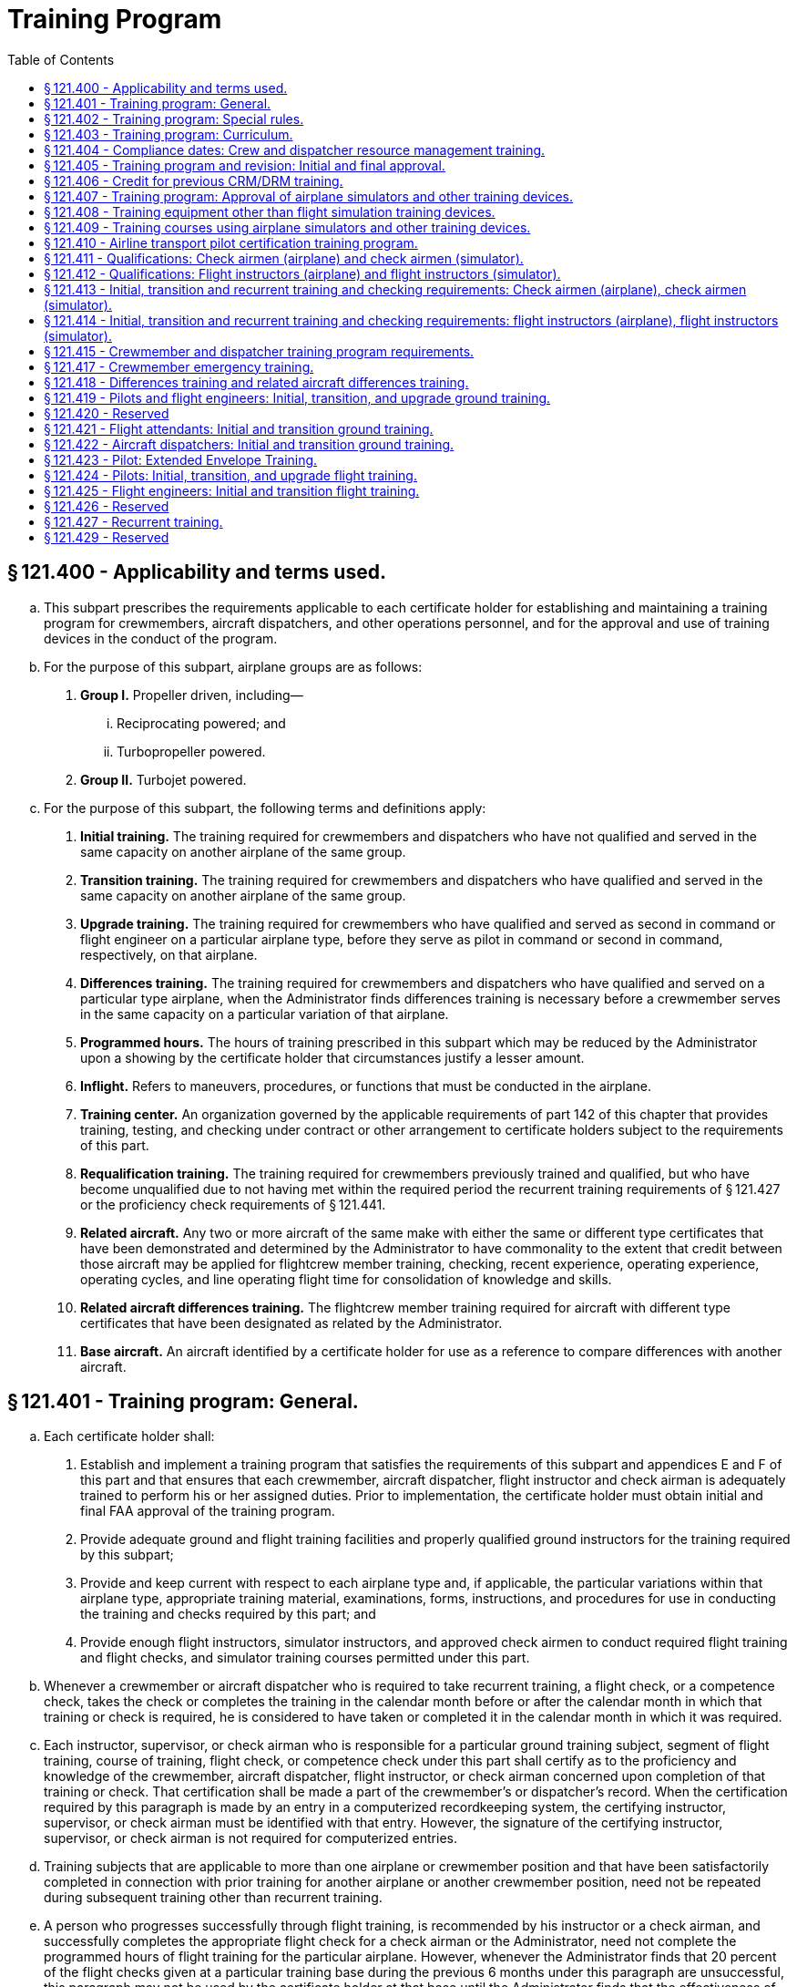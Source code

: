 # Training Program
:toc:

## § 121.400 - Applicability and terms used.

[loweralpha]
. This subpart prescribes the requirements applicable to each certificate holder for establishing and maintaining a training program for crewmembers, aircraft dispatchers, and other operations personnel, and for the approval and use of training devices in the conduct of the program.
. For the purpose of this subpart, airplane groups are as follows:
[arabic]
.. *Group I.* Propeller driven, including—
[lowerroman]
... Reciprocating powered; and
... Turbopropeller powered.
.. *Group II.* Turbojet powered.
. For the purpose of this subpart, the following terms and definitions apply:
[arabic]
.. *Initial training.* The training required for crewmembers and dispatchers who have not qualified and served in the same capacity on another airplane of the same group.
.. *Transition training.* The training required for crewmembers and dispatchers who have qualified and served in the same capacity on another airplane of the same group.
.. *Upgrade training.* The training required for crewmembers who have qualified and served as second in command or flight engineer on a particular airplane type, before they serve as pilot in command or second in command, respectively, on that airplane.
.. *Differences training.* The training required for crewmembers and dispatchers who have qualified and served on a particular type airplane, when the Administrator finds differences training is necessary before a crewmember serves in the same capacity on a particular variation of that airplane.
.. *Programmed hours.* The hours of training prescribed in this subpart which may be reduced by the Administrator upon a showing by the certificate holder that circumstances justify a lesser amount.
.. *Inflight.* Refers to maneuvers, procedures, or functions that must be conducted in the airplane.
.. *Training center.* An organization governed by the applicable requirements of part 142 of this chapter that provides training, testing, and checking under contract or other arrangement to certificate holders subject to the requirements of this part.
.. *Requalification training.* The training required for crewmembers previously trained and qualified, but who have become unqualified due to not having met within the required period the recurrent training requirements of § 121.427 or the proficiency check requirements of § 121.441.
.. *Related aircraft.* Any two or more aircraft of the same make with either the same or different type certificates that have been demonstrated and determined by the Administrator to have commonality to the extent that credit between those aircraft may be applied for flightcrew member training, checking, recent experience, operating experience, operating cycles, and line operating flight time for consolidation of knowledge and skills.
.. *Related aircraft differences training.* The flightcrew member training required for aircraft with different type certificates that have been designated as related by the Administrator.
.. *Base aircraft.* An aircraft identified by a certificate holder for use as a reference to compare differences with another aircraft.

## § 121.401 - Training program: General.

[loweralpha]
. Each certificate holder shall:
[arabic]
.. Establish and implement a training program that satisfies the requirements of this subpart and appendices E and F of this part and that ensures that each crewmember, aircraft dispatcher, flight instructor and check airman is adequately trained to perform his or her assigned duties. Prior to implementation, the certificate holder must obtain initial and final FAA approval of the training program.
.. Provide adequate ground and flight training facilities and properly qualified ground instructors for the training required by this subpart;
.. Provide and keep current with respect to each airplane type and, if applicable, the particular variations within that airplane type, appropriate training material, examinations, forms, instructions, and procedures for use in conducting the training and checks required by this part; and
.. Provide enough flight instructors, simulator instructors, and approved check airmen to conduct required flight training and flight checks, and simulator training courses permitted under this part.
. Whenever a crewmember or aircraft dispatcher who is required to take recurrent training, a flight check, or a competence check, takes the check or completes the training in the calendar month before or after the calendar month in which that training or check is required, he is considered to have taken or completed it in the calendar month in which it was required.
. Each instructor, supervisor, or check airman who is responsible for a particular ground training subject, segment of flight training, course of training, flight check, or competence check under this part shall certify as to the proficiency and knowledge of the crewmember, aircraft dispatcher, flight instructor, or check airman concerned upon completion of that training or check. That certification shall be made a part of the crewmember's or dispatcher's record. When the certification required by this paragraph is made by an entry in a computerized recordkeeping system, the certifying instructor, supervisor, or check airman must be identified with that entry. However, the signature of the certifying instructor, supervisor, or check airman is not required for computerized entries.
. Training subjects that are applicable to more than one airplane or crewmember position and that have been satisfactorily completed in connection with prior training for another airplane or another crewmember position, need not be repeated during subsequent training other than recurrent training.
. A person who progresses successfully through flight training, is recommended by his instructor or a check airman, and successfully completes the appropriate flight check for a check airman or the Administrator, need not complete the programmed hours of flight training for the particular airplane. However, whenever the Administrator finds that 20 percent of the flight checks given at a particular training base during the previous 6 months under this paragraph are unsuccessful, this paragraph may not be used by the certificate holder at that base until the Administrator finds that the effectiveness of the flight training there has improved.
              

## § 121.402 - Training program: Special rules.

[loweralpha]
. Other than the certificate holder, only another certificate holder certificated under this part or a flight training center certificated under part 142 of this chapter is eligible under this subpart to provide flight training, testing, and checking under contract or other arrangement to those persons subject to the requirements of this subpart.
. A certificate holder may contract with, or otherwise arrange to use the services of, a training center certificated under part 142 of this chapter to provide training, testing, and checking required by this part only if the training center—
[arabic]
.. Holds applicable training specifications issued under part 142 of this chapter;
.. Has facilities, training equipment, and courseware meeting the applicable requirements of part 142 of this chapter;
.. Has approved curriculums, curriculum segments, and portions of curriculum segments applicable for use in training courses required by this subpart; and
.. Has sufficient instructor and check airmen qualified under the applicable requirements of §§ 121.411 or 121.413 to provide training, testing, and checking to persons subject to the requirements of this subpart.

## § 121.403 - Training program: Curriculum.

[loweralpha]
. Each certificate holder must prepare and keep current a written training program curriculum for each type of airplane with respect to dispatchers and each crewmember required for that type airplane. The curriculum must include ground and flight training required by this subpart.
. Each training program curriculum must include:
[arabic]
.. A list of principal ground training subjects, including emergency training subjects, that are provided.
.. A list of all the training device mockups, systems trainers, procedures trainers, or other training aids that the certificate holder will use. No later than March 12, 2019, a list of all the training equipment approved under § 121.408 as well as other training aids that the certificate holder will use.
.. Detailed descriptions or pictorial displays of the approved normal, abnormal, and emergency maneuvers, procedures and functions that will be performed during each flight training phase or flight check, indicating those maneuvers, procedures and functions that are to be performed during the inflight portions of flight training and flight checks.
.. A list of airplane simulators or other training devices approved under § 121.407, including approvals for particular maneuvers, procedures, or functions.
.. The programmed hours of training that will be applied to each phase of training.
.. A copy of each statement issued by the Administrator under § 121.405(d) for reduction of programmed hours of training.

## § 121.404 - Compliance dates: Crew and dispatcher resource management training.

After March 19, 1998, no certificate holder may use a person as a flight crewmember, and after March 19, 1999, no certificate holder may use a person as a flight attendant or aircraft dispatcher unless that person has completed approved crew resource management (CRM) or dispatcher resource management (DRM) initial training, as applicable, with that certificate holder or with another certificate holder.

## § 121.405 - Training program and revision: Initial and final approval.

[loweralpha]
. To obtain initial and final approval of a training program, or a revision to an approved training program, each certificate holder must submit to the Administrator—
[arabic]
.. An outline of the proposed program or revision, including an outline of the proposed or revised curriculum, that provides enough information for a preliminary evaluation of the proposed training program or revised training program; and
.. Additional relevant information as may be requested by the Administrator.
. If the proposed training program or revision complies with this subpart the Administrator grants initial approval in writing after which the certificate holder may conduct the training in accordance with that program. The Administrator then evaluates the effectiveness of the training program and advises the certificate holder of deficiencies, if any, that must be corrected.
. The Administrator grants final approval of the training program or revision if the certificate holder shows that the training conducted under the initial approval set forth in paragraph (b) of this section ensures that each person that successfully completes the training is adequately trained to perform his assigned duties.
. In granting initial and final approval of training programs or revisions, including reductions in programmed hours specified in this subpart, the Administrator considers the training aids, devices, methods, and procedures listed in the certificate holder's curriculum as set forth in § 121.403 that increase the quality and effectiveness of the teaching-learning process.
              
. Whenever the Administrator finds that revisions are necessary for the continued adequacy of a training program that has been granted final approval, the certificate holder shall, after notification by the Administrator, make any changes in the program that are found necessary by the Administrator. Within 30 days after the certificate holder receives such notice, it may file a petition to reconsider the notice with the certificate-holding district office. The filing of a petition to reconsider stays the notice pending a decision by the Administrator. However, if the Administrator finds that there is an emergency that requires immediate action in the interest of safety in air transportation, he may, upon a statement of the reasons, require a change effective without stay.
. Each certificate holder described in § 135.3 (b) and (c) of this chapter must include the material required by § 121.403 in the manual required by § 135.21 of this chapter.
. The Administrator may grant a deviation to certificate holders described in § 135.3 (b) and (c) of this chapter to allow reduced programmed hours of ground training required by § 121.419 if it is found that a reduction is warranted based on the certificate holder's operations and the complexity of the make, model, and series of the aircraft used.

## § 121.406 - Credit for previous CRM/DRM training.

[loweralpha]
. For flightcrew members, the Administrator may credit CRM training received before March 19, 1998 toward all or part of the initial ground CRM training required by § 121.419.
. For flight attendants, the Administrator may credit CRM training received before March 19, 1999 toward all or part of the initial ground CRM training required by § 121.421.
. For aircraft dispatchers, the Administrator may credit CRM training received before March 19, 1999 toward all or part of the initial ground CRM training required by § 121.422.
. In granting credit for initial ground CRM or DRM training, the Administrator considers training aids, devices, methods, and procedures used by the certificate holder in a voluntary CRM or DRM program or in an AQP program that effectively meets the quality of an approved CRM or DRM initial ground training program under section 121.419, 121.421, or 121.422 as appropriate.

## § 121.407 - Training program: Approval of airplane simulators and other training devices.

[loweralpha]
. Each airplane simulator and other training device used to satisfy a training requirement of this part in an approved training program, must meet all of the following requirements:
[arabic]
.. Be specifically approved by the Administrator for—
[lowerroman]
... Use in the certificate holder's approved training program;
... The type airplane and, if applicable, the particular variation within type, for which the training or check is being conducted; and
... The particular maneuver, procedure, or flightcrew member function involved.
.. Maintain the performance, function, and other characteristics that are required for qualification in accordance with part 60 of this chapter or a previously qualified device, as permitted in accordance with § 60.17 of this chapter.
.. Be modified in accordance with part 60 of this chapter to conform with any modification to the airplane being simulated that results in changes to performance, function, or other characteristics required for qualification.
.. Be given a daily functional preflight check before being used.
.. Have a daily discrepancy log kept with each discrepancy entered in that log by the appropriate instructor or check airman at the end of each training or check flight.
. A particular airplane simulator or other training device may be approved for use by more than one certificate holder.
. An airplane simulator may be used instead of the airplane to satisfy the in-flight requirements of §§ 121.439 and 121.441 and appendices E and F of this part, if the simulator—
[arabic]
.. Is approved under this section and meets the appropriate simulator requirements of appendix H of this part; and
.. Is used as part of an approved program that meets the training requirements of § 121.424 (a) and (c) and appendix H of this part.
. An airplane simulator approved under this section must be used instead of the airplane to satisfy the pilot flight training requirements prescribed in the certificate holder's approved low-altitude windshear flight training program set forth in § 121.409(d) of this part.
. An airplane simulator approved under this section must be used instead of the airplane to satisfy the pilot flight training requirements prescribed in the extended envelope training set forth in § 121.423 of this part. Compliance with this paragraph is required no later than March 12, 2019.

## § 121.408 - Training equipment other than flight simulation training devices.

[loweralpha]
. The Administrator must approve training equipment used in a training program approved under this part and that functionally replicates aircraft equipment for the certificate holder and the crewmember duty or procedure. Training equipment does not include FSTDs qualified under part 60 of this chapter.
. The certificate holder must demonstrate that the training equipment described in paragraph (a) of this section, used to meet the training requirements of this subpart, meets all of the following:
[arabic]
.. The form, fit, function, and weight, as appropriate, of the aircraft equipment.
.. Replicates the normal operation (and abnormal and emergency operation, if appropriate) of the aircraft equipment including the following:
[lowerroman]
... The required force, actions and travel of the aircraft equipment.
... Variations in aircraft equipment operated by the certificate holder, if applicable.
.. Replicates the operation of the aircraft equipment under adverse conditions, if appropriate.
              
. Training equipment must be modified to ensure that it maintains the performance and function of the aircraft type or aircraft equipment replicated.
. All training equipment must have a record of discrepancies. The documenting system must be readily available for review by each instructor, check airman or supervisor, prior to conducting training or checking with that equipment.
[arabic]
.. Each instructor, check airman or supervisor conducting training or checking, and each person conducting an inspection of the equipment who discovers a discrepancy, including any missing, malfunctioning or inoperative components, must record a description of that discrepancy and the date that the discrepancy was identified.
.. All corrections to discrepancies must be recorded when the corrections are made. This record must include the date of the correction.
.. A record of a discrepancy must be maintained for at least 60 days.
. No person may use, allow the use of, or offer the use of training equipment with a missing, malfunctioning, or inoperative component to meet the crewmember training or checking requirements of this chapter for tasks that require the use of the correctly operating component.
. Compliance with this section is required no later than March 12, 2019.

## § 121.409 - Training courses using airplane simulators and other training devices.

[loweralpha]
. Training courses utilizing airplane simulators and other training devices may be included in the certificate holder's approved training program for use as provided in this section.
. Except for the airline transport pilot certification training program approved to satisfy the requirements of § 61.156 of this chapter, a course of training in an airplane simulator may be included for use as provided in § 121.441 if that course—
[arabic]
.. Provides at least 4 hours of training at the pilot controls of an airplane simulator as well as a proper briefing before and after the training.
.. Provides training in at least the following:
[lowerroman]
... The procedures and maneuvers set forth in appendix F to this part; or
... Line-oriented flight training (LOFT) that—
[upperalpha]
.... Before March 12, 2019,
[arabic]
..... (*1*) Utilizes a complete flight crew;
..... (*2*) Includes at least the maneuvers and procedures (abnormal and emergency) that may be expected in line operations; and
..... (*3*) Is representative of the flight segment appropriate to the operations being conducted by the certificate holder.
.... Beginning on March 12, 2019—
[arabic]
..... (*1*) Utilizes a complete flight crew;
..... (*2*) Includes at least the maneuvers and procedures (abnormal and emergency) that may be expected in line operations;
..... (*3*) Includes scenario-based or maneuver-based stall prevention training before, during or after the LOFT scenario for each pilot;
..... (*4*) Is representative of two flight segments appropriate to the operations being conducted by the certificate holder; and
..... (*5*) Provides an opportunity to demonstrate workload management and pilot monitoring skills.
.. Is given by an instructor who meets the applicable requirements of § 121.412.
              
. The programmed hours of flight training set forth in this subpart do not apply if the training program for the airplane type includes—
[arabic]
.. A course of pilot training in an airplane simulator as provided in § 121.424(d); or
.. A course of flight engineer training in an airplane simulator or other training device as provided in § 121.425(c).
. Each certificate holder required to comply with § 121.358 of this part must use an approved simulator for each airplane type in each of its pilot training courses that provides training in at least the procedures and maneuvers set forth in the certificate holder's approved low-altitude windshear flight training program. The approved low-altitude windshear flight training, if applicable, must be included in each of the pilot flight training courses prescribed in §§ 121.409(b), 121.418, 121.424, and 121.427 of this part.

## § 121.410 - Airline transport pilot certification training program.

[loweralpha]
. A certificate holder may obtain approval to establish and implement a training program to satisfy the requirements of § 61.156 of this chapter. The training program must be separate from the air carrier training program required by this part.
. No certificate holder may use a person nor may any person serve as an instructor in a training program approved to meet the requirements of § 61.156 of this chapter unless the instructor:
[arabic]
.. Holds an airline transport pilot certificate with an airplane category multiengine class rating;
.. Has at least 2 years of experience as a pilot in command in operations conducted under § 91.1053(a)(2)(i) or § 135.243(a)(1) of this chapter, or as a pilot in command or second in command in any operation conducted under this part;
.. Except for the holder of a flight instructor certificate, receives initial training on the following topics:
[lowerroman]
... The fundamental principles of the learning process;
... Elements of effective teaching, instruction methods, and techniques;
... Instructor duties, privileges, responsibilities, and limitations;
... Training policies and procedures; and
... Evaluation.
.. If providing training in a flight simulation training device, hold an aircraft type rating for the aircraft represented by the flight simulation training device utilized in the training program and have received training within the preceding 12 months from the certificate holder on:
[lowerroman]
... Proper operation of flight simulator and flight training device controls and systems;
... Proper operation of environmental and fault panels;
... Data and motion limitations of simulation;
... Minimum equipment requirements for each curriculum; and
... The maneuvers that will be demonstrated in the flight simulation training device.
. A certificate holder may not issue a graduation certificate to a student unless that student has completed all the curriculum requirements of the course.
. A certificate holder must conduct evaluations to ensure that training techniques, procedures, and standards are acceptable to the Administrator.

## § 121.411 - Qualifications: Check airmen (airplane) and check airmen (simulator).

[loweralpha]
. For the purposes of this section and § 121.413:
[arabic]
.. A check airman (airplane) is a person who is qualified, and permitted, to conduct flight checks or instruction in an airplane, in a flight simulator, or in a flight training device for a particular type airplane.
.. A check airman (simulator) is a person who is qualified to conduct flight checks or instruction, but only in a flight simulator or in a flight training device for a particular type airplane.
.. Check airmen (airplane) and check airmen (simulator) are those check airmen who perform the functions described in § 121.401(a)(4).
. No certificate holder may use a person, nor may any person serve as a check airman (airplane) in a training program established under this subpart unless, with respect to the airplane type involved, that person—
[arabic]
.. Holds the airman certificates and ratings required to serve as a pilot in command or flight engineer, as applicable, in operations under this part;
.. Has satisfactorily completed the appropriate training phases for the airplane, including recurrent training, that are required to serve as a pilot in command or flight engineer, as applicable, in operations under this part;
.. Has satisfactorily completed the appropriate proficiency or flight checks that are required to serve as a pilot in command or flight engineer, as applicable, in operations under this part;
.. Has satisfactorily completed the applicable training requirements of § 121.413 including in-flight training and practice for initial and transition training;
.. Holds at least a Class III medical certificate unless serving as a required crewmember, in which case holds a Class I or Class II medical certificate as appropriate;
.. Has satisfied the recency of experience requirements of § 121.439 of this part, as applicable; and
.. Has been approved by the Administrator for the check airman duties involved.
. No certificate holder may use a person nor may any person serve as a check airman (simulator) in a training program established under this subpart unless, with respect to the airplane type involved, that person meets the provisions of paragraph (b) of this section, or—
[arabic]
.. Holds the airman certificates and ratings, except medical certificate, required to serve as a pilot in command or a flight engineer, as applicable, in operations under this part;
.. Has satisfactorily completed the appropriate training phases for the airplane, including recurrent training, that are required to serve as a pilot in command or flight engineer, as applicable, in operations under this part;
.. Has satisfactorily completed the appropriate proficiency or flight checks that are required to serve as a pilot in command or flight engineer, as applicable, in operations under this part;
.. Has satisfactorily completed the applicable training requirements of § 121.413; and
.. Has been approved by the Administrator for the check airman (simulator) duties involved.
. Completion of the requirements in paragraphs (b) (2), (3), and (4) or (c) (2), (3), and (4) of this section, as applicable, shall be entered in the individual's training record maintained by the certificate holder.
. Check airmen who have reached their 65th birthday or who do not hold an appropriate medical certificate may function as check airmen, but may not serve as pilot flightcrew members in operations under this part.
. A check airman (simulator) must accomplish the following—
[arabic]
.. Fly at least two flight segments as a required crewmember for the type airplane involved within the 12-month period preceding the performance of any check airman duty in a flight simulator; or
.. Satisfactorily complete an approved line-observation program within the period prescribed by that program and that must precede the performance of any check airman duty in a flight simulator.
. The flight segments or line-observation program required in paragraph (f) of this section are considered to be completed in the month required if completed in the calendar month before or in the calendar month after the month in which it is due.

## § 121.412 - Qualifications: Flight instructors (airplane) and flight instructors (simulator).

[loweralpha]
. For the purposes of this section and § 121.414:
[arabic]
.. A flight instructor (airplane) is a person who is qualified to instruct in an airplane, in a flight simulator, or in a flight training device for a particular type airplane.
.. A flight instructor (simulator) is a person who is qualified to instruct, but only in a flight simulator, in a flight training device, or both, for a particular type airplane.
.. Flight instructors (airplane) and flight instructors (simulator) are those instructors who perform the functions described in § 121.401(a)(4).
. No certificate holder may use a person nor may any person serve as a flight instructor (airplane) in a training program established under this subpart unless, with respect to the airplane type involved, that person—
              
[arabic]
.. Holds the airman certificates and rating required to serve as a pilot in command or flight engineer, as applicable, in operations under this part;
.. Has satisfactorily completed the appropriate training phases for the airplane, including recurrent training, that are required to serve as a pilot in command or flight engineer, as applicable, in operations under this part;
.. Has satisfactorily completed the appropriate proficiency or flight checks that are required to serve as a pilot in command or flight engineer, as applicable, in operations under this part;
.. Has satisfactorily completed the applicable training requirements of § 121.414, including in-flight training and practice for initial and transition training;
.. Holds at least a Class III medical certificate unless serving as a required crewmember, in which case holds a Class I or a Class II medical certificate as appropriate; and
.. Has satisfied the recency of experience requirements of § 121.439 of this part, as applicable.
. No certificate holder may use a person, nor may any person serve as a flight instructor (simulator) in a training program established under this subpart, unless, with respect to the airplane type involved, that person meets the provisions of paragraph (b) of this section, or—
[arabic]
.. Holds the airman certificates and ratings, except medical certificate, required to serve as a pilot in command or flight engineer, as applicable, in operations under this part;
.. Has satisfactorily completed the appropriate training phases for the airplane, including recurrent training, that are required to serve as a pilot in command or flight engineer, as applicable, in operations under this part;
.. Has satisfactorily completed the appropriate proficiency or flight checks that are required to serve as a pilot in command or flight engineer, as applicable, in operations under this part; and
.. Has satisfactorily completed the applicable training requirements of § 121.414.
. Completion of the requirements in paragraphs (b) (2), (3), and (4) or (c) (2), (3), and (4) of this section as applicable shall be entered in the individual's training record maintained by the certificate holder.
. Flight instructors who have reached their 65th birthday or who do not hold an appropriate medical certificate may function as flight instructors, but may not serve as pilot flightcrew members in operations under this part.
. A flight instructor (simulator) must accomplish the following—
[arabic]
.. Fly at least two flight segments as a required crewmember for the type of airplane within the 12-month period preceding the performance of any flight instructor duty in a flight simulator (and must hold a Class I or Class II medical certificate as appropriate); or
.. Satisfactorily complete an approved line-observation program within the period prescribed by that program preceding the performance of any flight instructor duty in a flight simulator.
. The flight segments or line-observation program required in paragraph (f) of this section is considered completed in the month required if completed in the calendar month before, or the calendar month after the month in which it is due.

## § 121.413 - Initial, transition and recurrent training and checking requirements: Check airmen (airplane), check airmen (simulator).

[loweralpha]
. No certificate holder may use a person nor may any person serve as a check airman unless—
[arabic]
.. That person has satisfactorily completed initial or transition check airman training; and
.. Within the preceding 24 calendar months that person satisfactorily conducts a check or supervises operating experience under the observation of an FAA inspector or an aircrew designated examiner employed by the operator. The observation check may be accomplished in part or in full in an airplane, in a flight simulator, or in a flight training device.
. The observation check required by paragraph (a)(2) of this section is considered to have been completed in the month required if completed in the calendar month before, or the calendar month after, the month in which it is due.
. The initial ground training for check airmen must include the following:
[arabic]
.. Check airman duties, functions, and responsibilities.
.. The applicable Code of Federal Regulations and the certificate holder's policies and procedures.
.. The appropriate methods, procedures, and techniques for conducting the required checks.
.. Proper evaluation of student performance including the detection of—
[lowerroman]
... Improper and insufficient training; and
... Personal characteristics of an applicant that could adversely affect safety.
.. The appropriate corrective action in the case of unsatisfactory checks.
.. The approved methods, procedures, and limitations for performing the required normal, abnormal, and emergency procedures in the airplane.
.. For check airmen who conduct training or checking in a flight simulator or a flight training device, the following subjects specific to the device(s) for the airplane type:
[lowerroman]
... Proper operation of the controls and systems;
... Proper operation of environmental and fault panels;
... Data and motion limitations of simulation; and
... The minimum airplane simulator equipment required by this part or part 60 of this chapter, for each maneuver and procedure completed in a flight simulator or a flight training device.
. The transition ground training for check airmen must include the following:
[arabic]
.. The approved methods, procedures, and limitations for performing the required normal, abnormal, and emergency procedures applicable to the airplane to which the check airman is transitioning.
.. For check airmen who conduct training or checking in a flight simulator or a flight training device, the following subjects specific to the device(s) for the airplane type to which the check airman is transitioning:
[lowerroman]
... Proper operation of the controls and systems;
... Proper operation of environmental and fault panels;
... Data and motion limitations of simulation; and
... The minimum airplane simulator equipment required by this part or part 60 of this chapter, for each maneuver and procedure completed in a flight simulator or a flight training device.
. The initial and transition flight training for check airmen (airplane) must include the following:
[arabic]
.. The safety measures for emergency situations that are likely to develop during a check.
.. The potential results of improper, untimely, or non-execution of safety measures during a check.
.. For pilot check airman (airplane)—
[lowerroman]
... Training and practice in conducting flight checks from the left and right pilot seats in the required normal, abnormal, and emergency procedures to ensure competence to conduct the pilot flight checks required by this part; and
... The safety measures to be taken from either pilot seat for emergency situations that are likely to develop during a check.
.. For flight engineer check airmen (airplane), training to ensure competence to perform assigned duties.
. The requirements of paragraph (e) of this section may be accomplished in full or in part in flight, in a flight simulator, or in a flight training device, as appropriate.
. The initial and transition flight training for check airmen who conduct training or checking in a flight simulator or a flight training device must include the following:
[arabic]
.. Training and practice in conducting flight checks in the required normal, abnormal, and emergency procedures to ensure competence to conduct the flight checks required by this part. This training and practice must be accomplished in a flight simulator or in a flight training device.
.. Training in the operation of flight simulators or flight training devices, or both, to ensure competence to conduct the flight checks required by this part.
. Recurrent ground training for check airmen who conduct training or checking in a flight simulator or a flight training device must be completed every 12 calendar months and must include the subjects required in paragraph (c)(7) of this section.
[lowerroman]
.. Compliance with paragraphs (c)(7), (d)(2), and (h) of this section is required no later than March 12, 2019.

## § 121.414 - Initial, transition and recurrent training and checking requirements: flight instructors (airplane), flight instructors (simulator).

[loweralpha]
. No certificate holder may use a person nor may any person serve as a flight instructor unless—
[arabic]
.. That person has satisfactorily completed initial or transition flight instructor training; and
.. Within the preceding 24 calendar months, that person satisfactorily conducts instruction under the observation of an FAA inspector, an operator check airman, or an aircrew designated examiner employed by the operator. The observation check may be accomplished in part or in full in an airplane, in a flight simulator, or in a flight training device.
. The observation check required by paragraph (a)(2) of this section is considered to have been completed in the month required if completed in the calendar month before, or the calendar month after, the month in which it is due.
. The initial ground training for flight instructors must include the following:
[arabic]
.. Flight instructor duties, functions, and responsibilities.
.. The applicable Code of Federal Regulations and the certificate holder's policies and procedures.
.. The appropriate methods, procedures, and techniques for conducting flight instruction.
.. Proper evaluation of student performance including the detection of—
[lowerroman]
... Improper and insufficient training; and
... Personal characteristics of an applicant that could adversely affect safety.
.. The corrective action in the case of unsatisfactory training progress.
.. The approved methods, procedures, and limitations for performing the required normal, abnormal, and emergency procedures in the airplane.
.. Except for holders of a flight instructor certificate—
[lowerroman]
... The fundamental principles of the teaching-learning process;
... Teaching methods and procedures; and
... The instructor-student relationship.
.. For flight instructors who conduct training in a flight simulator or a flight training device, the following subjects specific to the device(s) for the airplane type:
[lowerroman]
... Proper operation of the controls and systems;
... Proper operation of environmental and fault panels;
... Data and motion limitations of simulation; and
... The minimum airplane simulator equipment required by this part or part 60 of this chapter, for each maneuver and procedure completed in a flight simulator or a flight training device.
. The transition ground training for flight instructors must include the following:
[arabic]
.. The approved methods, procedures, and limitations for performing the required normal, abnormal, and emergency procedures applicable to the airplane to which the flight instructor is transitioning.
.. For flight instructors who conduct training in a flight simulator or a flight training device, the following subjects specific to the device(s) for the airplane type to which the flight instructor is transitioning:
[lowerroman]
... Proper operation of the controls and systems;
... Proper operation of environmental and fault panels;
              
... Data and motion limitations of simulation; and
... The minimum airplane simulator equipment required by this part or part 60 of this chapter, for each maneuver and procedure completed in a flight simulator or a flight training device.
. The initial and transition flight training for flight instructors (airplane) must include the following:
[arabic]
.. The safety measures for emergency situations that are likely to develop during instruction.
.. The potential results of improper, untimely, or non-execution of safety measures during instruction.
.. For pilot flight instructor (airplane)—
[lowerroman]
... In-flight training and practice in conducting flight instruction from the left and right pilot seats in the required normal, abnormal, and emergency procedures to ensure competence as an instructor; and
... The safety measures to be taken from either pilot seat for emergency situations that are likely to develop during instruction.
.. For flight engineer instructors (airplane), inflight training to ensure competence to perform assigned duties.
. The requirements of paragraph (e) of this section may be accomplished in full or in part in flight, in a flight simulator, or in a flight training device, as appropriate.
. The initial and transition flight training for flight instructors who conduct training in a flight simulator or a flight training device must include the following:
[arabic]
.. Training and practice in the required normal, abnormal, and emergency procedures to ensure competence to conduct the flight instruction required by this part. This training and practice must be accomplished in full or in part in a flight simulator or in a flight training device.
.. Training in the operation of flight simulators or flight training devices, or both, to ensure competence to conduct the flight instruction required by this part.
. Recurrent flight instructor ground training for flight instructors who conduct training in a flight simulator or a flight training device must be completed every 12 calendar months and must include the subjects required in paragraph (c)(8) of this section.
[lowerroman]
.. Compliance with paragraphs (c)(8), (d)(2), and (h) of this section is required no later than March 12, 2019.

## § 121.415 - Crewmember and dispatcher training program requirements.

[loweralpha]
. Each training program must provide the following ground training as appropriate to the particular assignment of the crewmember or dispatcher:
[arabic]
.. Basic indoctrination ground training for newly hired crewmembers or dispatchers including 40 programmed hours of instruction, unless reduced under § 121.405 or as specified in § 121.401(d), in at least the following—
[lowerroman]
... Duties and responsibilities of crewmembers or dispatchers, as applicable;
... Appropriate provisions of the Federal Aviation Regulations;
... Contents of the certificate holder's operating certificate and operations specifications (not required for flight attendants); and
... Appropriate portions of the certificate holder's operating manual.
.. The initial and transition ground training specified in §§ 121.419, 121.421 and 121.422, as applicable.
.. For crewmembers, emergency training as specified in §§ 121.417 and 121.805.
.. After February 15, 2008, training for crewmembers and dispatchers in their roles and responsibilities in the certificate holder's passenger recovery plan, if applicable.
. Each training program must provide the flight training specified in §§ 121.424 through 121.425, as applicable.
. Each training program must provide recurrent ground and flight training as provided in § 121.427.
. Each training program must provide the differences training specified in § 121.418(a) if the Administrator finds that, due to differences between airplanes of the same type operated by the certificate holder, additional training is necessary to insure that each crewmember and dispatcher is adequately trained to perform their assigned duties.
              
. Upgrade training as specified in §§ 121.419 and 121.424 for a particular type airplane may be included in the training program for crewmembers who have qualified and served as second in command pilot or flight engineer on that airplane.
. Particular subjects, maneuvers, procedures, or parts thereof specified in §§ 121.419, 121.421, 121.422, 121.424, and 121.425 for transition or upgrade training, as applicable, may be omitted, or the programmed hours of ground instruction or inflight training may be reduced, as provided in § 121.405.
. In addition to initial, transition, upgrade, recurrent and differences training, each training program must also provide ground and flight training, instruction, and practice as necessary to insure that each crewmember and dispatcher—
[arabic]
.. Remains adequately trained and currently proficient with respect to each airplane, crewmember position, and type of operation in which he serves; and
.. Qualifies in new equipment, facilities, procedures, and techniques, including modifications to airplanes.
. Each training program must include a process to provide for the regular analysis of individual pilot performance to identify pilots with performance deficiencies during training and checking and multiple failures during checking.
[lowerroman]
.. Each training program must include methods for remedial training and tracking of pilots identified in the analysis performed in accordance with paragraph (h) of this section.

(j) Compliance with paragraphs (h) and (i) of this section is required no later than March 12, 2019.

## § 121.417 - Crewmember emergency training.

[loweralpha]
. Each training program must provide the emergency training set forth in this section with respect to each airplane type, model, and configuration, each required crewmember, and each kind of operation conducted, insofar as appropriate for each crewmember and the certificate holder.
. Emergency training must provide the following:
[arabic]
.. Instruction in emergency assignments and procedures, including coordination among crewmembers.
.. Individual instruction in the location, function, and operation of emergency equipment including—
[lowerroman]
... Equipment used in ditching and evacuation;
... [Reserved]
... Portable fire extinguishers, with emphasis on type of extinguisher to be used on different classes of fires; and
... Emergency exits in the emergency mode with the evacuation slide/raft pack attached (if applicable), with training emphasis on the operation of the exits under adverse conditions.
.. Instruction in the handling of emergency situations including—
[lowerroman]
... Rapid decompression;
... Fire in flight or on the surface, and smoke control procedures with emphasis on electrical equipment and related circuit breakers found in cabin areas including all galleys, service centers, lifts, lavatories and movie screens;
... Ditching and other evacuation, including the evacuation of persons and their attendants, if any, who may need the assistance of another person to move expeditiously to an exit in the event of an emergency.
... [Reserved]
... Hijacking and other unusual situations.
.. Review and discussion of previous aircraft accidents and incidents pertaining to actual emergency situations.
. Each crewmember must accomplish the following emergency training during the specified training periods, using those items of installed emergency equipment for each type of airplane in which he or she is to serve (Alternate recurrent training required by § 121.433(c) of this part may be accomplished by approved pictorial presentation or demonstration):
[arabic]
.. One-time emergency drill requirements to be accomplished during initial training. Each crewmember must perform—
              
[lowerroman]
... At least one approved protective breathing equipment (PBE) drill in which the crewmember combats an actual or simulated fire using at least one type of installed hand fire extinguisher or approved fire extinguisher that is appropriate for the type of actual fire or simulated fire to be fought while using the type of installed PBE required by § 121.337 or approved PBE simulation device as defined by paragraph (d) of this section for combatting fires aboard airplanes;
... At least one approved firefighting drill in which the crewmember combats an actual fire using at least one type of installed hand fire extinguisher or approved fire extinguisher that is appropriate for the type of fire to be fought. This firefighting drill is not required if the crewmember performs the PBE drill of paragraph (c)(1)(i) by combating an actual fire; and
... An emergency evacuation drill with each person egressing the airplane or approved training device using at least one type of installed emergency evacuation slide. The crewmember may either observe the airplane exits being opened in the emergency mode and the associated exit slide/raft pack being deployed and inflated, or perform the tasks resulting in the accomplishment of these actions.
.. Additional emergency drill requirements to be accomplished during initial training and once each 24 calendar months during recurrent training. Each crewmember must—
[lowerroman]
... Perform the following emergency drills and operate the following equipment:
[upperalpha]
.... Each type of emergency exit in the normal and emergency modes, including the actions and forces required in the deployment of the emergency evacuation slides;
.... Each type of installed hand fire extinguisher;
.... Each type of emergency oxygen system to include protective breathing equipment;
.... Donning, use, and inflation of individual flotation means, if applicable; and
.... Ditching, if applicable, including but not limited to, as appropriate:
[arabic]
..... (*1*) Cockpit preparation and procedures;
..... (*2*) Crew coordination;
..... (*3*) Passenger briefing and cabin preparation;
..... (*4*) Donning and inflation of life preservers;
..... (*5*) Use of life-lines; and
..... (*6*) Boarding of passengers and crew into raft or a slide/raft pack.
... Observe the following drills:
[upperalpha]
.... Removal from the airplane (or training device) and inflation of each type of life raft, if applicable;
.... Transfer of each type of slide/raft pack from one door to another;
.... Deployment, inflation, and detachment from the airplane (or training device) of each type of slide/raft pack; and
.... Emergency evacuation including the use of a slide.
. After September 1, 1993, no crewmember may serve in operations under this part unless that crewmember has performed the PBE drill and the firefighting drill described by paragraphs (c)(1)(i) and (c)(1)(ii) of this section, as part of a one-time training requirement of paragraphs (c)(1) or (c)(2) of this section as appropriate. Any crewmember who performs the PBE drill and the firefighting drill prescribed in paragraphs (c)(1)(i) and (c)(1)(ii) of this section after May 26, 1987, is deemed to be in compliance with this regulation upon presentation of information or documentation, in a form and manner acceptable to the Director, Flight Standards Service, showing that the appropriate drills have been accomplished.
. Crewmembers who serve in operations above 25,000 feet must receive instruction in the following:
[arabic]
.. Respiration.
.. Hypoxia.
.. Duration of consciousness without supplemental oxygen at altitude.
.. Gas expansion.
.. Gas bubble formation.
.. Physical phenomena and incidents of decompression.
. For the purposes of this section the following definitions apply:
[arabic]
.. *Actual fire* means an ignited combustible material, in controlled conditions, of sufficient magnitude and duration to accomplish the training objectives outlined in paragraphs (c)(1)(i) and (c)(1)(ii) of this section.
              
.. *Approved fire extinguisher* means a training device that has been approved by the Administrator for use in meeting the training requirements of § 121.417(c).
.. *Approved PBE simulation device* means a training device that has been approved by the Administrator for use in meeting the training requirements of § 121.417(c).
.. *Combats,* in this context, means to properly fight an actual or simulated fire using an appropriate type of fire extinguisher until that fire is extinguished.
.. *Observe* means to watch without participating actively in the drill.
.. *PBE drill* means an emergency drill in which a crewmember demonstrates the proper use of protective breathing equipment while fighting an actual or simulated fire.
.. *Perform* means to satisfactorily accomplish a prescribed emergency drill using established procedures that stress the skill of the persons involved in the drill.
.. *Simulated fire* means an artificial duplication of smoke or flame used to create various aircraft firefighting scenarios, such as lavatory, galley oven, and aircraft seat fires.

## § 121.418 - Differences training and related aircraft differences training.

[loweralpha]
. *Differences training.*
[arabic]
.. Differences training for crewmembers and dispatchers must consist of at least the following as applicable to their assigned duties and responsibilities:
[lowerroman]
... Instruction in each appropriate subject or part thereof required for initial ground training in the airplane unless the Administrator finds that particular subjects are not necessary.
... Flight training in each appropriate maneuver or procedure required for initial flight training in the airplane unless the Administrator finds that particular maneuvers or procedures are not necessary.
... The number of programmed hours of ground and flight training determined by the Administrator to be necessary for the airplane, the operation, and the crewmember or aircraft dispatcher involved.
              
. *Related aircraft differences training.*
[arabic]
.. In order to seek approval of related aircraft differences training for flightcrew members, a certificate holder must submit a request for related aircraft designation to the Administrator, and obtain approval of that request.
.. If the Administrator determines under paragraph (b)(1) of this section that a certificate holder is operating related aircraft, the certificate holder may submit to the Administrator a request for approval of a training program that includes related aircraft differences training.
.. A request for approval of a training program that includes related aircraft differences training must include at least the following:
[lowerroman]
... Each appropriate subject required for the ground training for the related aircraft.
... Each appropriate maneuver or procedure required for the flight training and crewmember emergency training for the related aircraft.
... The number of programmed hours of ground training, flight training and crewmember emergency training necessary based on review of the related aircraft and the duty position.
. *Approved related aircraft differences training.* Approved related aircraft differences training for flightcrew members may be included in initial, transition, upgrade and recurrent training for the base aircraft. If the certificate holder's approved training program includes related aircraft differences training in accordance with paragraph (b) of this section, the training required by §§ 121.419, 121.424, 121.425, and 121.427, as applicable to flightcrew members, may be modified for the related aircraft.

## § 121.419 - Pilots and flight engineers: Initial, transition, and upgrade ground training.

[loweralpha]
. Except as provided in paragraph (b) of this section, initial, transition, and upgrade ground training for pilots and flight engineers must include instruction in at least the following as applicable to their assigned duties:
[arabic]
.. General subjects—
[lowerroman]
... The certificate holder's dispatch or flight release procedures;
... Principles and methods for determining weight and balance, and runway limitations for takeoff and landing;
... Enough meteorology to insure a practical knowledge of weather phenomena, including the principles of frontal systems, icing, fog, thunderstorms, and high altitude weather situations;
... Air traffic control systems, procedures, and phraseology;
... Navigation and the use of navigation aids, including instrument approach procedures;
... Normal and emergency communication procedures;
... Visual cues prior to and during descent below DA/DH or MDA;
... Approved crew resource management initial training; and
... Other instructions as necessary to ensure pilot and flight engineer competence.
.. For each airplane type—
[lowerroman]
... A general description;
... Performance characteristics;
... Engines and propellers;
... Major components;
... Major airplane systems (e.g., flight controls, electrical, hydraulic); other systems as appropriate; principles of normal, abnormal, and emergency operations; appropriate procedures and limitations;
... Procedures for—
[upperalpha]
.... Recognizing and avoiding severe weather situations;
.... Escaping from severe weather situations, in case of inadvertent encounters, including low-altitude windshear, and
.... Operating in or near thunderstorms (including best penetrating altitudes), turbulent air (including clear air turbulence), icing, hail, and other potentially hazardous meteorological conditions;
... Operating limitations;
... Fuel consumption and cruise control;
... Flight planning;
... Each normal and emergency procedure;
... For pilots, stall prevention and recovery in clean configuration, takeoff and maneuvering configuration, and landing configuration.
... For pilots, upset prevention and recovery; and
... The approved Airplane Flight Manual.
. Initial ground training for pilots who have completed the airline transport pilot certification training program in § 61.156 must include instruction in at least the following as applicable to their assigned duties:
[arabic]
.. Ground training specific to the certificate holder's—
[lowerroman]
... Dispatch or flight release procedures;
... Method for determining weight and balance and runway limitations for takeoff and landing;
... Meteorology hazards applicable to the certificate holder's areas of operation;
... Approved departure, arrival, and approach procedures;
... Normal and emergency communication procedures; and
... Approved crew resource management training.
.. The training required by paragraph (a)(2) of this section for the airplane type.
. Initial ground training for pilots and flight engineers must consist of at least the following programmed hours of instruction in the required subjects specified in paragraph (a) of this section and in § 121.415(a) unless reduced under § 121.405:
[arabic]
.. Group I airplanes—
[lowerroman]
... Reciprocating powered, 64 hours; and
... Turbopropeller powered, 80 hours.
.. Group II airplanes, 120 hours.
. Initial ground training for pilots who have completed the airline transport pilot certification training program in § 61.156 must consist of at least the following programmed hours of instruction in the required subjects specified in paragraph (b) of this section and in § 121.415(a) unless reduced under § 121.405:
[arabic]
.. Group I airplanes—
[lowerroman]
... Reciprocating powered, 54 hours; and
... Turbopropeller powered, 70 hours.
.. Group II airplanes, 110 hours.
. *Compliance and pilot programmed hours.*
[arabic]
.. Compliance with the requirements identified in paragraphs (a)(2)(xi) and (a)(2)(xii) of this section is required no later than March 12, 2019.
.. Beginning March 12, 2019, initial programmed hours applicable to pilots as specified in paragraphs (c) and (d) of this section must include 2 additional hours.

## § 121.420 - Reserved


Reserved

## § 121.421 - Flight attendants: Initial and transition ground training.

[loweralpha]
. Initial and transition ground training for flight attendants must include instruction in at least the following:
[arabic]
.. General subjects—
[lowerroman]
... The authority of the pilot in command;
... Passenger handling, including the procedures to be followed in the case of deranged persons or other persons whose conduct might jeopardize safety; and
... Approved crew resource management initial training.
.. For each airplane type—
[lowerroman]
... A general description of the airplane emphasizing physical characteristics that may have a bearing on ditching, evacuation, and inflight emergency procedures and on other related duties;
... The use of both the public address system and the means of communicating with other flight crewmembers, including emergency means in the case of attempted hijacking or other unusual situations; and
... Proper use of electrical galley equipment and the controls for cabin heat and ventilation.
. Initial and transition ground training for flight attendants must include a competence check to determine ability to perform assigned duties and responsibilities.
. Initial ground training for flight attendants must consist of at least the following programmed hours of instruction in the subjects specified in paragraph (a) of this section and in § 121.415(a) unless reduced under § 121.405.
[arabic]
.. Group I airplanes—
[lowerroman]
... Reciprocating powered, 8 hours; and
... Turbopropeller powered, 8 hours.
.. Group II airplanes, 16 hours.

## § 121.422 - Aircraft dispatchers: Initial and transition ground training.

[loweralpha]
. Initial and transition ground training for aircraft dispatchers must include instruction in at least the following:
[arabic]
.. General subjects—
[lowerroman]
... Use of communications systems including the characteristics of those systems and the appropriate normal and emergency procedures;
... Meteorology, including various types of meteorological information and forecasts, interpretation of weather data (including forecasting of en route and terminal temperatures and other weather conditions), frontal systems, wind conditions, and use of actual and prognostic weather charts for various altitudes;
... The NOTAM system;
... Navigational aids and publications;
... Joint dispatcher-pilot responsibilities;
... Characteristics of appropriate airports;
... Prevailing weather phenomena and the available sources of weather information;
... Air traffic control and instrument approach procedures; and
... Approved dispatcher resource management (DRM) initial training.
.. For each airplane—
[lowerroman]
... A general description of the airplane emphasizing operating and performance characteristics, navigation equipment, instrument approach and communication equipment, emergency equipment and procedures, and other subjects having a bearing on dispatcher duties and responsibilities;
... Flight operation procedures including procedures specified in § 121.419(a)(2)(vi);
... Weight and balance computations;
... Basic airplane performance dispatch requirements and procedures;
... Flight planning including track selection, flight time analysis, and fuel requirements; and
... Emergency procedures.
.. Emergency procedures must be emphasized, including the alerting of proper governmental, company, and private agencies during emergencies to give maximum help to an airplane in distress.
. Initial and transition ground training for aircraft dispatchers must include a competence check given by an appropriate supervisor or ground instructor that demonstrates knowledge and ability with the subjects set forth in paragraph (a) of this section.
. Initial ground training for aircraft dispatchers must consist of at least the following programmed hours of instruction in the subjects specified in paragraph (a) of this section and in § 121.415(a) unless reduced under § 121.405:
[arabic]
.. Group I airplanes—
[lowerroman]
... Reciprocating powered, 30 hours; and
... Turbopropeller powered, 40 hours.
.. Group II airplanes, 40 hours.

## § 121.423 - Pilot: Extended Envelope Training.

[loweralpha]
. Each certificate holder must include in its approved training program, the extended envelope training set forth in this section with respect to each airplane type for each pilot. The extended envelope training required by this section must be performed in a Level C or higher full flight simulator, approved by the Administrator in accordance with § 121.407 of this part.
. Extended envelope training must include the following maneuvers and procedures:
[arabic]
.. Manually controlled slow flight;
.. Manually controlled loss of reliable airspeed;
.. Manually controlled instrument departure and arrival;
.. Upset recovery maneuvers; and
.. Recovery from bounced landing.
. Extended envelope training must include instructor-guided hands on experience of recovery from full stall and stick pusher activation, if equipped.
. Recurrent training: Within 24 calendar months preceding service as a pilot, each person must satisfactorily complete the extended envelope training described in paragraphs (b)(1) through (4) and (c) of this section. Within 36 calendar months preceding service as a pilot, each person must satisfactorily complete the extended envelope training described in paragraph (b)(5) of this section.
. Deviation from use of Level C or higher full flight simulator:
[arabic]
.. A certificate holder may submit a request to the Administrator for approval of a deviation from the requirements of paragraph (a) of this section to conduct the extended envelope training using an alternative method to meet the learning objectives of this section.
.. A request for deviation from paragraph (a) of this section must include the following information:
[lowerroman]
... A simulator availability assessment, including hours by specific simulator and location of the simulator, and a simulator shortfall analysis that includes the training that cannot be completed in a Level C or higher full flight simulator; and
... Alternative methods for achieving the learning objectives of this section.
.. A certificate holder may request an extension of a deviation issued under this section.
.. Deviations or extensions to deviations will be issued for a period not to exceed 12 months.
. Compliance with this section is required no later than March 12, 2019. For the recurrent training required in paragraph (d) of this section, each pilot qualified to serve as second in command or pilot in command in operations under this part on March 12, 2019 must complete the recurrent extended envelope training within 12 calendar months after March 12, 2019.

## § 121.424 - Pilots: Initial, transition, and upgrade flight training.

[loweralpha]
. Initial, transition, and upgrade training for pilots must include the following:
[arabic]
.. Flight training and practice in the maneuvers and procedures set forth in the certificate holder's approved low-altitude windshear flight training program and in appendix E to this part, as applicable; and
.. Extended envelope training set forth in § 121.423.
. The training required by paragraph (a) of this section must be performed inflight except—
[arabic]
.. That windshear maneuvers and procedures must be performed in a simulator in which the maneuvers and procedures are specifically authorized to be accomplished;
.. That the extended envelope training required by § 121.423 must be performed in a Level C or higher full flight simulator unless the Administrator has issued to the certificate holder a deviation in accordance with § 121.423(e); and
.. To the extent that certain other maneuvers and procedures may be performed in an airplane simulator, an appropriate training device, or a static airplane as permitted in appendix E to this part.
. Except as permitted in paragraph (d) of this section, the initial flight training required by paragraph (a)(1) of this section must include at least the following programmed hours of inflight training and practice unless reduced under § 121.405;
[arabic]
.. Group I airplanes—
[lowerroman]
... *Reciprocating powered.* Pilot in command, 10 hours; second in command, 6 hours; and
... *Turbopropeller powered.* Pilot in command, 15 hours; second in command, 7 hours.
.. *Group II airplanes.* Pilot in command, 20 hours; second in command, 10 hours.
. If the certificate holder's approved training program includes a course of training utilizing an airplane simulator under § 121.409 (c) and (d) of this part, each pilot must successfully complete—
[arabic]
.. With respect to § 121.409(c) of this part—
[lowerroman]
... Training and practice in the simulator in at least all of the maneuvers and procedures set forth in appendix E to this part for initial flight training that are capable of being performed in an airplane simulator without a visual system; and
... A flight check in the simulator or the airplane to the level of proficiency of a pilot in command or second in command, as applicable, in at least the maneuvers and procedures set forth in appendix F to this part that are capable of being performed in an airplane simulator without a visual system.
.. With respect to § 121.409(d) of this part, training and practice in at least the maneuvers and procedures set forth in the certificate holder's approved low-altitude windshear flight training program that are capable of being performed in an airplane simulator in which the maneuvers and procedures are specifically authorized.
. Compliance with paragraphs (a)(2) and (b)(2) of this section is required no later than March 12, 2019.

## § 121.425 - Flight engineers: Initial and transition flight training.

[loweralpha]
. Initial and transition flight training for flight engineers must include at least the following:
[arabic]
.. Training and practice in procedures related to the carrying out of flight engineer duties and functions. This training and practice may be accomplished either inflight, in an airplane simulator, or in a training device.
.. A flight check that includes—
[lowerroman]
... Preflight inspection;
              
... Inflight performance of assigned duties accomplished from the flight engineer station during taxi, runup, takeoff, climb, cruise, descent, approach, and landing;
... Accomplishment of other functions, such as fuel management and preparation of fuel consumption records, and normal and emergency or alternate operation of all airplane flight systems, performed either inflight, in an airplane simulator, or in a training device.
              
. Except as permitted in paragraph (c) of this section, the initial flight training required by paragraph (a) of this section must include at least the same number of programmed hours of flight training and practice that are specified for a second in command pilot under § 121.424(c) unless reduced under § 121.405.
. If the certificate holder's approved training program includes a course of training utilizing an airplane simulator or other training device under § 121.409(c), each flight engineer must successfully complete in the simulator or other training device—
[arabic]
.. Training and practice in at least all of the assigned duties, procedures, and functions required by paragraph (a) of this section; and
.. A flight check to a flight engineer level of proficiency in the assigned duties, procedures, and functions.

## § 121.426 - Reserved


Reserved

## § 121.427 - Recurrent training.

[loweralpha]
. Recurrent training must ensure that each crew member or dispatcher is adequately trained and currently proficient with respect to the type airplane (including differences training, if applicable) and crewmember position involved.
. Recurrent ground training for crewmembers and dispatchers must include at least the following:
[arabic]
.. A quiz or other review to determine the state of the crewmember's or dispatcher's knowledge with respect to the airplane and position involved.
.. Instruction as necessary in the subjects required for initial ground training by §§ 121.415(a) and 121.805, as appropriate, including emergency training (not required for aircraft dispatchers).
.. For flight attendants and dispatchers, a competence check as required by §§ 121.421(b) and 121.422(b), respectively.
.. CRM and DRM training. For flightcrew members, CRM training or portions thereof may be accomplished during an approved simulator line operational flight training (LOFT) session. The recurrent CRM or DRM training requirements do not apply until a person has completed the applicable initial CRM or DRM training required by §§ 121.419, 121.421, or 121.422.
. Recurrent ground training for crewmembers and dispatchers must consist of at least the following programmed hours unless reduced under § 121.405:
[arabic]
.. For pilots and flight engineers—
[lowerroman]
... Group I, reciprocating powered airplanes, 16 hours;
... Group I turbopropeller powered airplanes, 20 hours; and
... Group II airplanes, 25 hours.
.. For flight attendants—
[lowerroman]
... Group I reciprocating powered airplanes, 4 hours;
... Group I turbopropeller powered airplanes, 5 hours; and
... Group II airplanes, 12 hours.
.. For aircraft dispatchers—
[lowerroman]
... Group I reciprocating powered airplanes, 8 hours;
... Group I turbopropeller powered airplanes, 10 hours; and
... Group II airplanes, 20 hours.
. Recurrent flight training for flightcrew members must include at least the following:
[arabic]
.. For pilots—
[lowerroman]
... Extended envelope training as required by § 121.423 of this part; and
... Flight training in an approved simulator in maneuvers and procedures set forth in the certificate holder's approved low-altitude windshear flight training program and flight training in maneuvers and procedures set forth in appendix F to this part, or in a flight training program approved by the Administrator, except as follows—
[upperalpha]
.... The number of programmed inflight hours is not specified; and
.... Satisfactory completion of a proficiency check may be substituted for recurrent flight training as permitted in § 121.433(c) and (e) of this part.
.. For flight engineers, flight training as provided by § 121.425(a) except as follows—
[lowerroman]
... The specified number of inflight hours is not required; and
... The flight check, other than the preflight inspection, may be conducted in an airplane simulator or other training device. The preflight inspection may be conducted in an airplane, or by using an approved pictorial means that realistically portrays the location and detail or preflight inspection items and provides for the portrayal of abnormal conditions. Satisfactory completion of an approved line-oriented simulator training program may be substituted for the flight check.
. Compliance and pilot programmed hours:
[arabic]
.. Compliance with the requirements identified in paragraphs (d)(1)(i) of this section is required no later than March 12, 2019.
.. After March 12, 2019, recurrent programmed hours applicable to pilots as specified in paragraph (c)(1) of this section must include 30 additional minutes.

## § 121.429 - Reserved


Reserved

